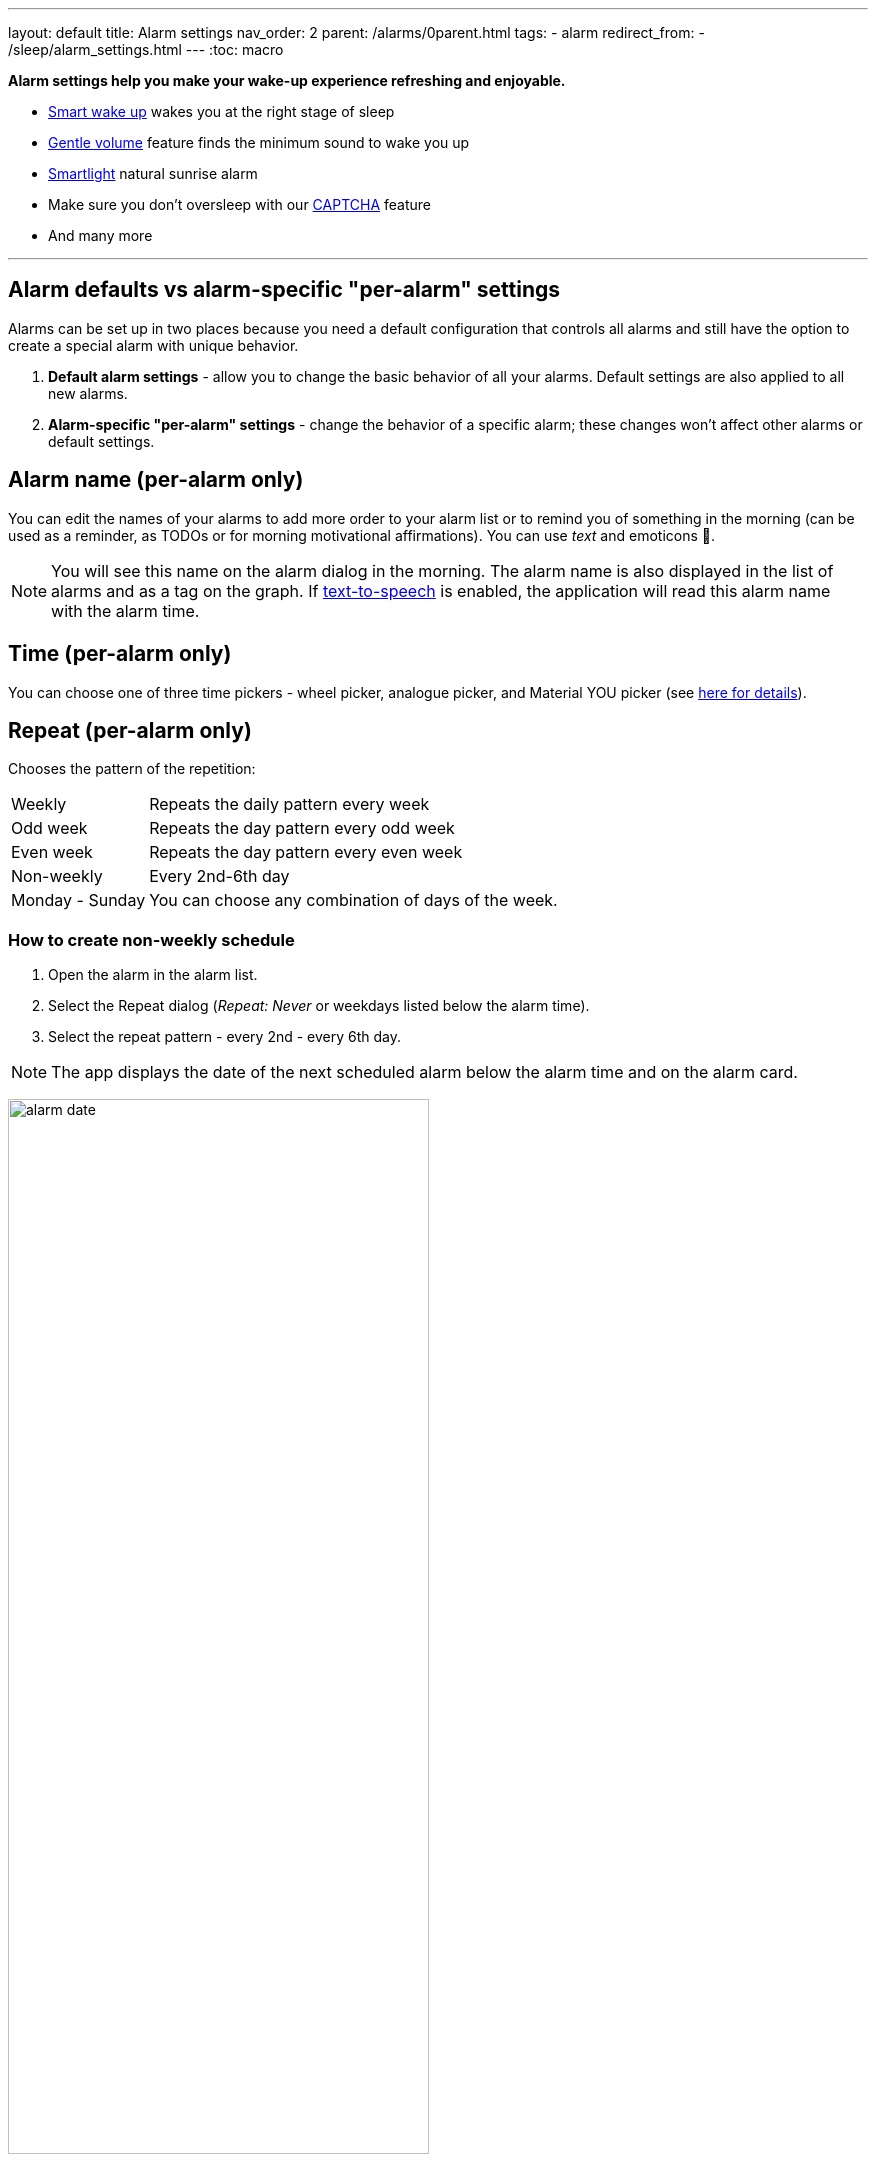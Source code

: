 ---
layout: default
title: Alarm settings
nav_order: 2
parent: /alarms/0parent.html
tags:
- alarm
redirect_from:
- /sleep/alarm_settings.html
---
:toc: macro

*Alarm settings help you make your wake-up experience refreshing and enjoyable.*

* <</sleep/smart_wake_up#,Smart wake up>> wakes you at the right stage of sleep
* <<gentle_alarm, Gentle volume>> feature finds the minimum sound to wake you up
* <</devices/smart_light#,Smartlight>> natural sunrise alarm
* Make sure you don't oversleep with our <</alarms/captcha#,CAPTCHA>> feature
*  And many more

//_Settings -> Alarms_
//_alarm-specific settings_

---
toc::[]
:toclevels: 1

[[per-alarm]]
== Alarm defaults vs alarm-specific "per-alarm" settings

Alarms can be set up in two places because you need a default configuration that controls all alarms and still have the option to create a special alarm with unique behavior.

. *Default alarm settings* - allow you to change the basic behavior of all your alarms. Default settings are also applied to all new alarms.
. *Alarm-specific "per-alarm" settings* - change the behavior of a specific alarm; these changes won't affect other alarms or default settings.

== Alarm name (per-alarm only)
You can edit the names of your alarms to add more order to your alarm list or to remind you of something in the morning (can be used as a reminder, as TODOs or for morning motivational affirmations).
You can use _text_ and emoticons 🤩.

NOTE: You will see this name on the alarm dialog in the morning.
The alarm name is also displayed in the list of alarms and as a tag on the graph.
If <</ux/personalize#tts, text-to-speech>> is enabled, the application will read this alarm name with the alarm time.

//image:alarm_label.png[width=70%]

== Time (per-alarm only)
You can choose one of three time pickers - wheel picker, analogue picker, and Material YOU picker (see <</alarms/create_alarm#figure-new-alarm, here for details>>).

== Repeat (per-alarm only)
Chooses the pattern of the repetition:

[horizontal]
Weekly:: Repeats the daily pattern every week
Odd week:: Repeats the day pattern every odd week
Even week:: Repeats the day pattern every even week
Non-weekly:: Every 2nd-6th day
Monday - Sunday:: You can choose any combination of days of the week.


=== How to create non-weekly schedule
. Open the alarm in the alarm list.
. Select the Repeat dialog (_Repeat: Never_ or weekdays listed below the alarm time).
. Select the repeat pattern - every 2nd - every 6th day.

NOTE: The app displays the date of the next scheduled alarm below the alarm time and on the alarm card.

image:alarm_date.png[width=70%, align=center]

=== How to create odd / even schedule [[even_odd]]
. Open the alarm in the alarm list.
. Select the Repeat dialog (_Repeat: Never_ or weekdays listed under the alarm time).
. Select Weekly / Even / Odd pattern from the drop down menu list.

NOTE: The app shows you the date of the next scheduled alarm and also labels the alarm scheduled for next week.

image:odd_even.png[width=50%]

== Next alarm (per-alarm only)

A tool to change the alarm time once - for advancing or postponing the alarm one time. After that the alarm will return to it's normal schedule.

=== How to change the date of the next alarm
You can change the date of the next alarm:

* For a one-time alarm, the selected day is the actual day the alarm will ring.
* In case of a recurring alarm, the alarm can ring on the selected day or on any eligible day after that based on your repeat settings.

[EXAMPLE]
You have a repeating alarm on We, Th and you set your Next alarm day to Monday next week. The next time the alarm goes off is Wednesday next week.


=== How to change the time of the next alarm
You can adjust time of next alarm just for a single execution of the alarm, with the (+) and (-) buttons.

[EXAMPLE]
You usually wake up at 7:00, but tomorrow you have a special meeting and need to wake up at 6:00. You can change the alarm to start at 6:00 for a single day, and after that the alarm will automatically reset to 7:00 for you.


=== Skip alarm
You can skip the next execution of an alarm. This is a special case and a convenience for selecting the next alarm day for the day after tomorrow.

NOTE: Works only for repeated alarms.

[EXAMPLE]
Tomorrow is a day off for me, but I would like to continue to use the alarm as usual after the day off.

* Use the Skip Next button in the alarm settings.
* Long press on the alarm in the alarm card -> Skip next

NOTE: Skip next through long press can be used repeatedly to skip several days in advance.

[[alarm_date]]
=== Skip next alarm until a certain date

. Open alarm -> tap on the Next alarm section.
. Select the date of the next alarm.
. The alarm date is displayed on the alarm card.

=== Disable repeating alarms on holidays
Allows you to skip alarms on holidays.
Whenever the app finds a public holiday in the calendar, you get a notification with an option to skip the alarm.

[NOTE]
====
Most users should have already subscribed public holidays to their calendar. If this is not your case, do this:

- click the little downward arrow under “other calendars” on the left side of the default calendar view (beside “add”).
- click on “browse interesting calendars” and you should be able to see and subscribe to _Public holidays_.

See also https://support.google.com/calendar/answer/6084659?co=GENIE.Platform%3DDesktop&hl=en&oco=0[Google Calendar support].
====

. Enable Google Calendar integration in _Settings -> Services -> Google Calendar_.
. Select the _Holiday_ option.

NOTE: You will always be notified when one of your alarms can be rescheduled, with the option to cancel this change.

=== Change alarm time based on Google Calendar
Whenever your calendar event conflicts with your next active alarm, Sleep as Android will move that alarm to an earlier time.

How long before the event will the moved alarm go off? You can set this with the slider below this option.

If you want a specific calendar event to move your alarm by a specific time (overriding the slider), you can do that by writing an expression in the following format in the _title_ or _description_ of the calendar event.

[horizontal]
#alarm-30::  Advances the alarm for 30 minutes
#alarm-30m:: Advances the alarm for 30 minutes
#alarm+20:: Postpones the alarm for 20 minutes
#alarm+20h:: Postpones the alarm for 20 hours)
#alarm-1h:: Advances the alarm for 1 hour)
#alarm+2h30m:: Postpones the alarm for 2 hours 30 min
#alarm+2h30:: Postpones the alarm for 2 hours 30 min
#alarm+2:15:: Postpones the alarm for 2 hours 15 min

NOTE: You will always be notified when one of your alarms can be rescheduled, with the option to cancel the change.

== Smart wake up

See <</alarms/smart_wake_up#,Smart wake up>>.
You can have a different smart period for each alarm - a longer period for weekends, and a shorter period for your workdays.

== Captcha

See <</alarms/captcha#,Captcha>>.

== Sound
See <</alarms/ringtone#,Sound>>.

=== Create silent alarm

. Set the alarm silent (_<<per-alarm,Alarm-specific settings>> -> Sound -> Silent_).
. This option is only available in <<per-alarm,Alarm-specific settings>>, not in _Settings -> Alarms_. This is a security measure to prevent accidental silent alarms.

NOTE: We strongly recommend setting a sound delay instead of setting the alarm to silent, especially if the backup alarm is also silent.

=== Create an alarm only as vibrations on watch (no sound)

. Set the alarm silent (_<<per-alarm,Alarm-specific settings>> -> Sound -> Silent_) or set the delay on sound (_Settings -> Alarms -> Delayed alarm sound start_).
. Enable wearable vibrations (_Settings -> Sleep tracking -> Wearables -> Alarm_).

NOTE: We strongly recommend setting a sound delay instead of setting the alarm to silent, especially if the backup alarm is also silent.

== Gentle wake up [[gentle_alarm]]

Gentle volume ensures you wake up with the minimum volume necessary for a more pleasant wake-up experience. The alarm starts at the minimum volume and gradually increases to the maximum volume.

=== Gentle volume

[horizontal]
Disabled:: Alarm sounds at the system's alarm stream volume (or media stream if using streaming services or changing the _Alarm Output_ settings). For more details see the <</alarms/ringtone#,Ringtone>> section.
30 seconds:: A brief period of increased sound followed by sound at the current system volume.
1-24 minutes:: Sets how long it takes to reach the maximum volume; the longer the time, the slower the volume increases and the longer it takes to reach the maximum.

=== Vibrate
Enables phone vibrations (not to be confused with wearable vibrations).

[horizontal]
Disabled:: No vibrations at all on the phone.
From start:: Vibrations start at alarm time.
After 30 seconds:: Vibrate start after 30 seconds.
After 1-24 minutes:: Vibrations start after the set time.

=== Delayed sound [[sound_delay]]
You may want to give <</devices/smart_light#,Smartlight>> or vibrations a chance to wake you up before the alarm sounds.

[horizontal]
Disabled:: Sound starts at alarm time.
30 seconds - 24 minutes:: Sound starts after the set time.

=== Play alarm in silent profile
The alarm sound overrides the phone's silent mode.

=== Sunrise wake up
Enable to use your phone's screen as a smartlight for the sunrise alarm. See <<sunrise_alarm_guide, the guide below>> on how to configure this in your settings.

=== Flashlight wake up
If enabled, your phone's flashlight will be flashing during alarm.

=== Use smartlight
Opens additional smartlight settings in <<devices/smartlight#, Smartlight section>>.

== Bedtime notifications

See <</alarms/bedtime_notification#,Bedtime notification>>).


=== Sleep duration goal (per-alarm only)
A special option for polyphasic sleep (see <</alarms/polyphasic#,here for more details>>).

== Snooze
Changes the snooze limits for this alarm, you can limit the snooze in counts, or in time, see <</alarms/snooze#,Snooze chapter>>.

== Fullscreen alarm
Alarm will never show up as a heads-up notification. This includes Android 10 where this feature requires the _Draw / Display over other apps_ permission.

== Long press
A long press on the dismiss button is required to dismiss the alarm. This can be useful if you accidentally dismiss your alarms.

=== How to dismiss alarm before alarm time

. You can dismiss the alarm from the <</sleep/how_to_read_sleep_graphs#morning_screen, Morning briefing screen>>.
. Or you can dismiss the alarm from the pre-alarm notification (which appears one hour before the alarm) from the notification bar on your phone. On newer phones, you will need to expand the notification with the expand arrow.

NOTE: Won't completely disable the alarm, so it won't affect the next alarms.

== Flip to snooze
Lets you snooze an alarm by flipping the phone (screen to back and vice versa).

== No screen orientation changes
Prevents screen orientation from being changed while the alarm is ringing (prevents accidental snooze or dismiss during orientation change).

== Volume or camera button effect
Allows you to snooze or cancel the alarm using the volume buttons.


== Backup alarm (alarm default only)
See <</alarms/backup#,Backup alarm>>.

== Alarm timeout (alarm default only)
See <</alarms/backup#,Backup alarm>>.


== Terminate tracking (per-alarm only)
Enabled by default. Normally dismissing an alarm will end current sleep tracking. Disable this to continue tracking even after you dismiss the alarm.

[EXAMPLE]
You have to take medicine at night, but you go to sleep immediately after taking it. You can configure the first (medicine) alarm to continue tracking so that only the morning alarm will stop tracking.


[[alarm_delete]]
== Delete after ringing (per-alarm only)
Deletes this alarm completely when it is dismissed (useful for one-time alarms).
This option is enabled for all new naps.


== Alarm output
Can force the alarm sound output to the media stream so that the alarm is only heard in your headphones (not through the device speaker).

NOTE: Please test it before using, some devices may mute the alarm output due to DND or other settings, on other phones the system will still route the media stream to both devices.
